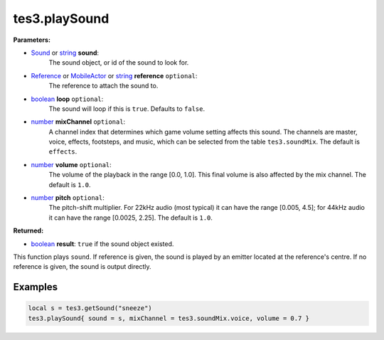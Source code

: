 
tes3.playSound
========================================================

**Parameters:**

- `Sound`_ or `string`_ **sound**:
    The sound object, or id of the sound to look for.

- `Reference`_ or `MobileActor`_ or `string`_ **reference** ``optional``:
    The reference to attach the sound to.

- `boolean`_ **loop** ``optional``:
    The sound will loop if this is ``true``. Defaults to ``false``.

- `number`_ **mixChannel** ``optional``:
    A channel index that determines which game volume setting affects this sound. The channels are master, voice, effects, footsteps, and music, which can be selected from the table ``tes3.soundMix``. The default is ``effects``.

- `number`_ **volume** ``optional``:
    The volume of the playback in the range [0.0, 1.0]. This final volume is also affected by the mix channel. The default is ``1.0``.

- `number`_ **pitch** ``optional``:
    The pitch-shift multiplier. For 22kHz audio (most typical) it can have the range [0.005, 4.5]; for 44kHz audio it can have the range [0.0025, 2.25]. The default is ``1.0``.

**Returned:**

- `boolean`_ **result**: ``true`` if the sound object existed.

This function plays ``sound``. If reference is given, the sound is played by an emitter located at the reference's centre. If no reference is given, the sound is output directly.

Examples
--------------------------------------------------------

.. code-block:: lua

  local s = tes3.getSound("sneeze")
  tes3.playSound{ sound = s, mixChannel = tes3.soundMix.voice, volume = 0.7 }

.. _`boolean`: ../../type/lua/boolean.html
.. _`number`: ../../type/lua/number.html
.. _`string`: ../../type/lua/string.html

.. _`MobileActor`: ../../type/tes3/mobileActor.html
.. _`Reference`: ../../type/tes3/reference.html
.. _`Sound`: ../../type/tes3/sound.html
